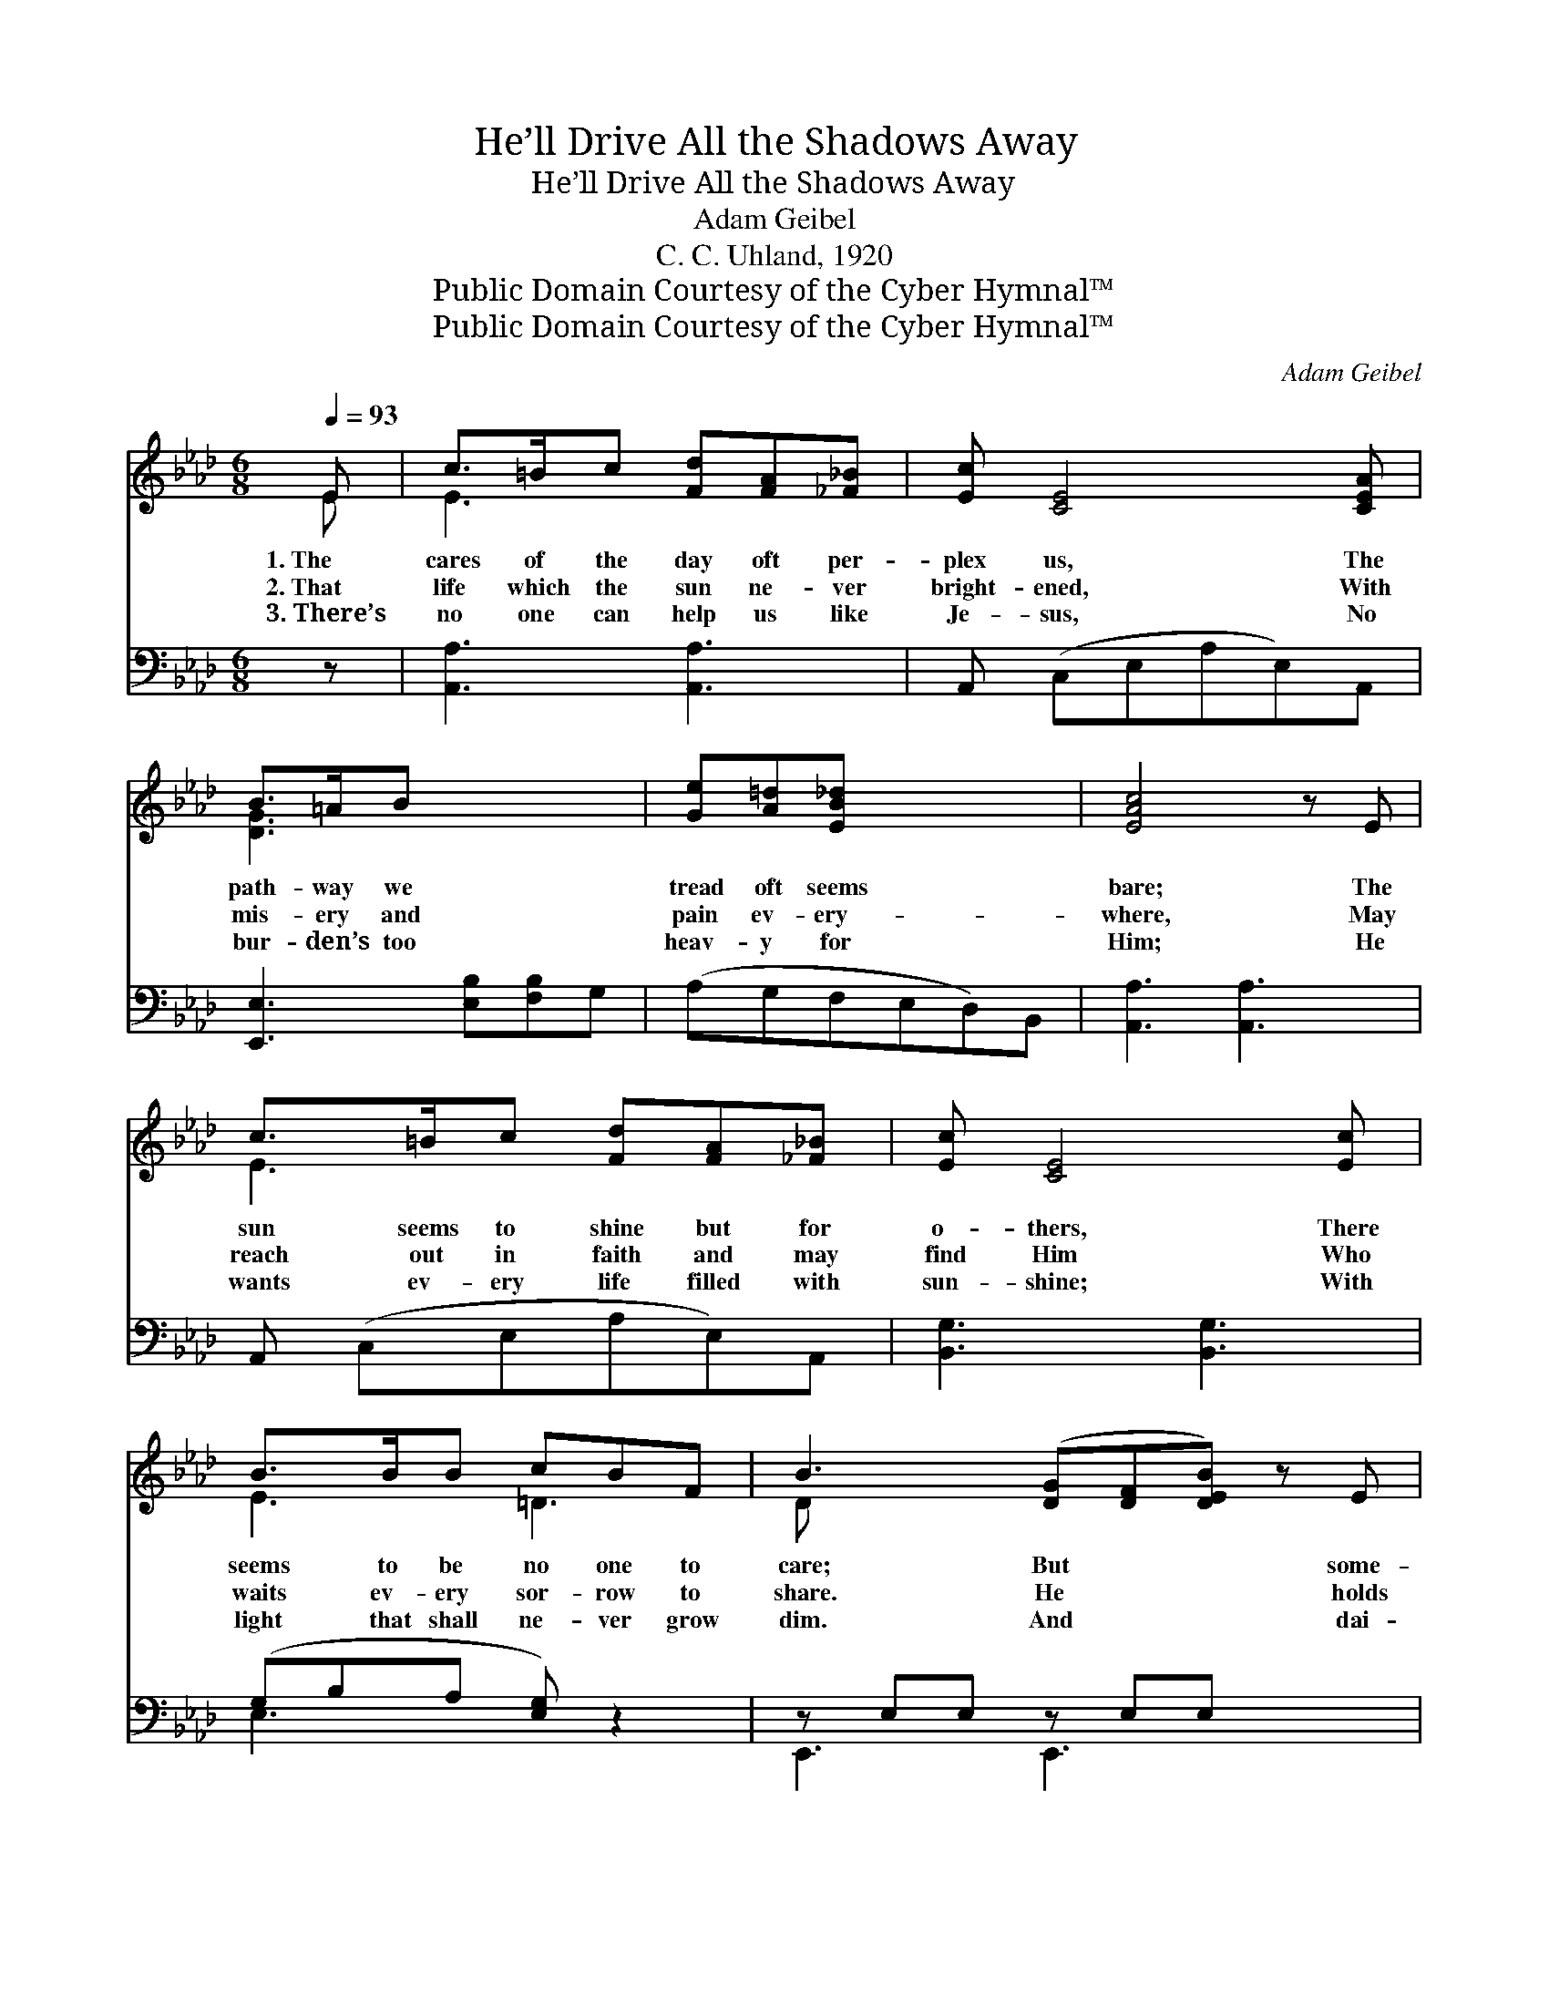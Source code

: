 X:1
T:He’ll Drive All the Shadows Away
T:He’ll Drive All the Shadows Away
T:Adam Geibel
T:C. C. Uhland, 1920
T:Public Domain Courtesy of the Cyber Hymnal™
T:Public Domain Courtesy of the Cyber Hymnal™
C:Adam Geibel
Z:Public Domain
Z:Courtesy of the Cyber Hymnal™
%%score ( 1 2 ) ( 3 4 )
L:1/8
Q:1/4=93
M:6/8
K:Ab
V:1 treble 
V:2 treble 
V:3 bass 
V:4 bass 
V:1
 E | c>=Bc [Fd][FA][_F_B] | [Ec] [CE]4 [CEA] | B>=AB x3 | [Ge][A=d][EB_d] x3 | [EAc]4 z E | %6
w: 1.~The|cares of the day oft per-|plex us, The|path- way we|tread oft seems|bare; The|
w: 2.~That|life which the sun ne- ver|bright- ened, With|mis- ery and|pain ev- ery-|where, May|
w: 3.~There’s|no one can help us like|Je- sus, No|bur- den’s too|heav- y for|Him; He|
 c>=Bc [Fd][FA][_F_B] | [Ec] [CE]4 [Ec] | B>BB cBF | B3- ([DG][DF][DEB]) z E | %10
w: sun seems to shine but for|o- thers, There|seems to be no one to|care; But * * some-|
w: reach out in faith and may|find Him Who|waits ev- ery sor- row to|share. He * * holds|
w: wants ev- ery life filled with|sun- shine; With|light that shall ne- ver grow|dim. And * * dai-|
 B>BB [DGB][EGc][FGd] | [FAd] [EAc]4 c | c>cc BAB | ([=Ec]3 !fermata![_Ed]2) E | %14
w: * one is watch- ing our|foot- steps, He’s|guid- ing us o’er the dark|way; * His|
w: * out His hands pierced and|wound- ed, He|knows of the bur- den each|day; * He’ll|
w: * ly He’s watch- ing our|foot- steps, And|lead- ing us all the lone|way; * We’ll|
 c>cc [CEA][EAc][_Gce] | [_Gce] [FAd]4 [_FA] | [Ec][Fd][Ec] !fermata!c<!fermata!F[Ec] | %17
w: love, like the glor- i- ous|sun- shine, Will|drive all the sha- dows a-|
w: take all the thorns from our|path- way, And|drive all the sha- dows a-|
w: trust in His dear lov- ing|kind- ness, To|drive all the sha- dows a-|
 A3- [CA]2 |] %18
w: way. *|
w: way. *|
w: way. *|
V:2
 E | E3 x3 | x6 | [DG]3 x3 | x6 | x6 | E3 x3 | x6 | E3 =D3 | D x7 | [DG]3 x3 | x6 | F3 F3 | x6 | %14
 [EA]3 x3 | x6 | x3 =D2 x | CED x2 |] %18
V:3
 z | [A,,A,]3 [A,,A,]3 | A,, (C,E,A,E,)A,, | [E,,E,]3 [E,B,][F,B,]G, | (A,G,F,E,D,)B,, | %5
 [A,,A,]3 [A,,A,]3 | A,, (C,E,A,E,)A,, | [B,,G,]3 [B,,G,]3 | (G,-B,A, [E,G,]) z2 | %9
 z E,E, z E,E, x2 | A,, (C,E, A,2) z | [F,A,]3 [D,F,]3 | [C,G,]3- !fermata![C,G,]2 z | %13
 [A,,A,]3 [A,,A,]3 | D, (F,A, D2) [D,A,] | [E,A,]3 !fermata![B,,A,]2 [E,G,] | (A,G,F, [A,,E,]2) x | %17
 x5 |] %18
V:4
 x | x6 | x6 | x6 | x6 | x6 | x6 | x6 | E,3- x3 | E,,3 E,,3 x2 | x6 | x6 | x6 | x6 | x6 | x6 | %16
 A,,3- x3 | x5 |] %18

